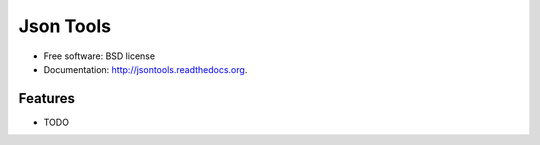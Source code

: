 ===============================
Json Tools
===============================

.. image:: https://badge.fury.io/py/jsontools.png
    :target: http://badge.fury.io/py/jsontools
    
.. image:: https://travis-ci.org/johnnoone/jsontools.png?branch=master
        :target: https://travis-ci.org/johnnoone/jsontools

.. image:: https://pypip.in/d/jsontools/badge.png
        :target: https://pypi.python.org/pypi/jsontools




* Free software: BSD license
* Documentation: http://jsontools.readthedocs.org.

Features
--------

* TODO